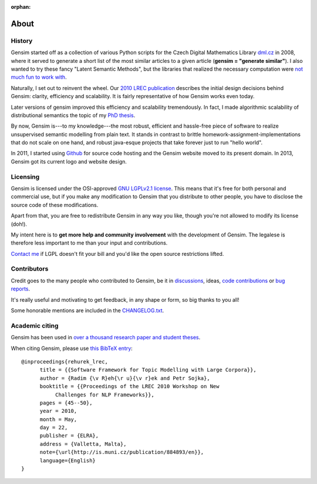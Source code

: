 :orphan:

.. _about:

=====
About
=====

History
-------

Gensim started off as a collection of various Python scripts for the Czech Digital Mathematics Library `dml.cz <http://dml.cz/>`_ in 2008,
where it served to generate a short list of the most similar articles to a given article (**gensim = "generate similar"**).
I also wanted to try these fancy "Latent Semantic Methods", but the libraries that
realized the necessary computation were `not much fun to work with <http://soi.stanford.edu/~rmunk/PROPACK/>`_.

Naturally, I set out to reinvent the wheel. Our `2010 LREC publication <http://radimrehurek.com/gensim/lrec2010_final.pdf>`_
describes the initial design decisions behind Gensim: clarity, efficiency and scalability. It is fairly representative of how Gensim works even today.

Later versions of gensim improved this efficiency and scalability tremendously. In fact,
I made algorithmic scalability of distributional semantics the topic of my `PhD thesis <http://radimrehurek.com/phd_rehurek.pdf>`_.

By now, Gensim is---to my knowledge---the most robust, efficient and hassle-free piece
of software to realize unsupervised semantic modelling from plain text. It stands
in contrast to brittle homework-assignment-implementations that do not scale on one hand,
and robust java-esque projects that take forever just to run "hello world".

In 2011, I started using `Github <https://github.com/piskvorky/gensim>`_ for source code hosting
and the Gensim website moved to its present domain. In 2013, Gensim got its current logo and website design.


Licensing
----------

Gensim is licensed under the OSI-approved `GNU LGPLv2.1 license <http://www.gnu.org/licenses/old-licenses/lgpl-2.1.en.html>`_.
This means that it's free for both personal and commercial use, but if you make any
modification to Gensim that you distribute to other people, you have to disclose
the source code of these modifications.

Apart from that, you are free to redistribute Gensim in any way you like, though you're
not allowed to modify its license (doh!).

My intent here is to **get more help and community involvement** with the development of Gensim.
The legalese is therefore less important to me than your input and contributions.

`Contact me <mailto:me@radimrehurek.com>`_ if LGPL doesn't fit your bill and you'd like the open source restrictions lifted.

.. seealso::

    We also built a high performance commercial server for NLP, document analysis, indexing, search and clustering: https://scaletext.ai. ScaleText is available both on-prem and as SaaS.

    Reach out at info@scaletext.com if you need an industry-grade NLP tool with professional support.


Contributors
------------

Credit goes to the many people who contributed to Gensim, be it in `discussions <http://groups.google.com/group/gensim>`_,
ideas, `code contributions <https://github.com/piskvorky/gensim/pulls>`_ or `bug reports <https://github.com/piskvorky/gensim/issues>`_.

It's really useful and motivating to get feedback, in any shape or form, so big thanks to you all!

Some honorable mentions are included in the `CHANGELOG.txt <https://github.com/piskvorky/gensim/blob/develop/CHANGELOG.md>`_.

Academic citing
---------------

Gensim has been used in `over a thousand research paper and student theses <https://scholar.google.com/citations?view_op=view_citation&hl=en&user=9vG_kV0AAAAJ&citation_for_view=9vG_kV0AAAAJ:NaGl4SEjCO4C>`_.

When citing Gensim, please use `this BibTeX entry <bibtex_gensim.bib>`_::

  @inproceedings{rehurek_lrec,
        title = {{Software Framework for Topic Modelling with Large Corpora}},
        author = {Radim {\v R}eh{\r u}{\v r}ek and Petr Sojka},
        booktitle = {{Proceedings of the LREC 2010 Workshop on New
             Challenges for NLP Frameworks}},
        pages = {45--50},
        year = 2010,
        month = May,
        day = 22,
        publisher = {ELRA},
        address = {Valletta, Malta},
        note={\url{http://is.muni.cz/publication/884893/en}},
        language={English}
  }
